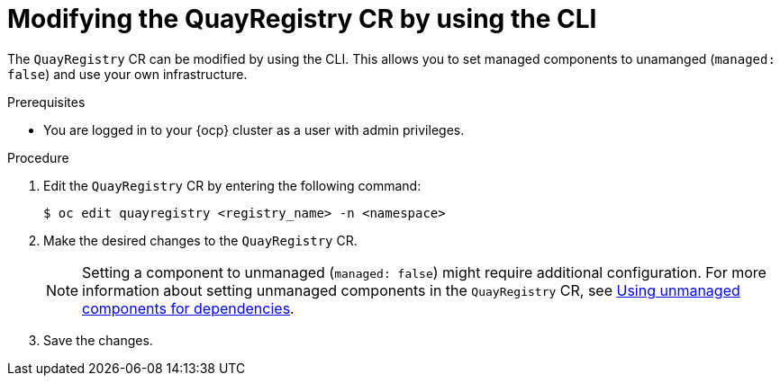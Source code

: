 :_mod-docs-content-type: PROCEDURE
[id="modifying-quayregistry-cr-cli"]
= Modifying the QuayRegistry CR by using the CLI

[role="_abstract"]
The `QuayRegistry` CR can be modified by using the CLI. This allows you to set managed components to unamanged (`managed: false`) and use your own infrastructure.

.Prerequisites

* You are logged in to your {ocp} cluster as a user with admin privileges. 

.Procedure

. Edit the `QuayRegistry` CR by entering the following command:
+
[source,terminal]
----
$ oc edit quayregistry <registry_name> -n <namespace>
----

. Make the desired changes to the `QuayRegistry` CR.
+
[NOTE]
====
Setting a component to unmanaged (`managed: false`) might require additional configuration. For more information about setting unmanaged components in the `QuayRegistry` CR, see link:https://docs.redhat.com/en/documentation/red_hat_quay/3/html-single/deploying_the_red_hat_quay_operator_on_openshift_container_platform/index#operator-components-unmanaged[Using unmanaged components for dependencies].
====

. Save the changes.
